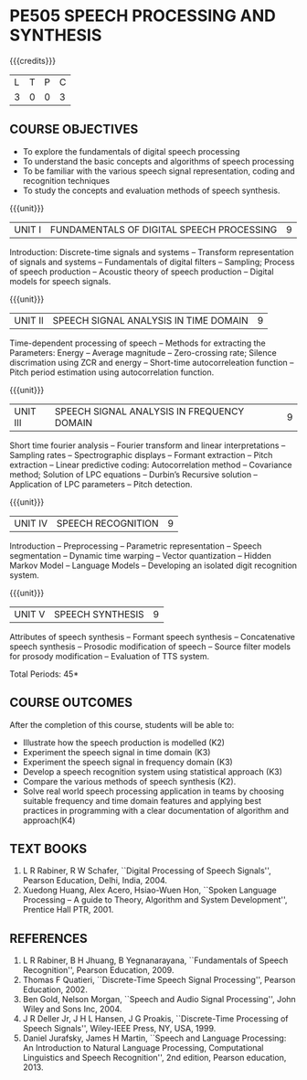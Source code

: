 * PE505 SPEECH PROCESSING AND SYNTHESIS
:properties:
:author: Dr. B. Bharathi 
:date: 15.03.2021
:end:

#+startup: showall
{{{credits}}}
| L | T | P | C |
| 3 | 0 | 0 | 3 |

#+begin_comment
- 1. First three unit contents are changed
- 2. For changes, see the individual units
- 3. Two text books and five reference books are included
- 4. Five Course outcomes specified and aligned with units
- 5. Not Applicable.
#+end_comment

** CO-PO MAPPING                                                   :noexport:
#+NAME: co-po-mapping
|                |    | PO1 | PO2 | PO3 | PO4 | PO5 | PO6 | PO7 | PO8 | PO9 | PO10 | PO11 | PO12 | PSO1 | PSO2 | PSO3 |
|                |    |  K3 |  K4 |  K5 |  K5 |  K6 |   - |   - |   - |   - |    - |    - |    - |   K5 |   K3 |   K6 |
| CO1            | K2 |   3 |   2 |   1 |   1 |   2 |   0 |   0 |   0 |   0 |    0 |    0 |    0 |    2 |    0 |    1 |
| CO2            | K3 |   3 |   2 |   2 |   2 |   2 |   0 |   0 |   0 |   0 |    0 |    0 |    0 |    2 |    0 |    1 |
| CO3            | K3 |   3 |   2 |   2 |   2 |   2 |   0 |   0 |   0 |   0 |    0 |    0 |    0 |    2 |    0 |    1 |
| CO4            | K3 |   3 |   2 |   2 |   2 |   3 |   0 |   0 |   2 |   3 |    3 |    1 |    3 |    2 |    2 |    1 |
| CO5            | K2 |   3 |   2 |   2 |   2 |   2 |   0 |   0 |   0 |   0 |    0 |    0 |    0 |    2 |    0 |   1 |
| CO6            | K4 |   3 |   3 |   3 |   3 |   2 |   0 |   0 |   1 |   3 |    3 |    1 |    2 |    3 |    2 |    1 |
| Score          |    |  18 |  13 |  12 |  12 |  13 |   0 |   0 |   3 |   6 |    6 |    2 |    5 |   13  |   4  |   6 |
| Course Mapping |    |   3 |   3 |   2 |   2|   3  |   0 |   0 |   1 |   1 |    1 |    1 |    1 |    3 |    1 |    1 |

** COURSE OBJECTIVES
- To explore the fundamentals of digital speech processing
- To understand the basic concepts and algorithms of speech processing
- To be familiar with the various speech signal representation, coding
  and recognition techniques
- To study the concepts and evaluation methods of speech synthesis.

{{{unit}}}
|UNIT I | FUNDAMENTALS OF DIGITAL SPEECH PROCESSING | 9 |
Introduction: Discrete-time signals and systems -- Transform
representation of signals and systems -- Fundamentals of digital
filters -- Sampling; Process of speech production -- Acoustic theory
of speech production -- Digital models for speech signals.
#+begin_comment
Added: Introduction: Discrete-time signals and systems -- Transform
representation of signals and systems -- Fundamentals of digital
filters -- Sampling.
Deleted :All the topics in the first unit is removed
Importance: Introduction about the discrete time signals is needed to study the speech signal processing.
#+end_comment

{{{unit}}}
|UNIT II | SPEECH SIGNAL ANALYSIS IN TIME DOMAIN| 9 |
Time-dependent processing of speech -- Methods for extracting the
Parameters: Energy -- Average magnitude -- Zero-crossing rate; Silence
discrimation using ZCR and energy -- Short-time autocorreleation
function -- Pitch period estimation using autocorrelation function.
#+begin_comment
Added: The full unit
Deleted: Except HMM, all the remaining topics are removed
Importance: Need to know the feature extraction in time domain
#+end_comment

{{{unit}}}
|UNIT III | SPEECH SIGNAL ANALYSIS IN FREQUENCY DOMAIN | 9 |
Short time fourier analysis -- Fourier transform and linear
interpretations -- Sampling rates -- Spectrographic displays --
Formant extraction -- Pitch extraction -- Linear predictive coding:
Autocorrelation method -- Covariance method; Solution of LPC equations
-- Durbin’s Recursive solution -- Application of LPC parameters --
Pitch detection.
#+begin_comment
Added: The full unit
Deleted: All the topics are removed 
Importance: Need to know the feature extraction in frequency domain
#+end_comment

{{{unit}}}
|UNIT IV | SPEECH RECOGNITION | 9 |
Introduction -- Preprocessing -- Parametric representation -- Speech
segmentation -- Dynamic time warping -- Vector quantization -- Hidden
Markov Model -- Language Models -- Developing an isolated digit
recognition system.
#+begin_comment
Added: Preprocessing -- Parametric representation -- Speech
segmentation -- Dynamic time warping -- Vector quantization -- Developing an isolated digit
recognition system.
Removed: discriminative training - speech recognition by humans
Importance: Steps for developing a speech recognition system are necessary
#+end_comment

{{{unit}}}
|UNIT V | SPEECH SYNTHESIS | 9 |
Attributes of speech synthesis -- Formant speech synthesis --
Concatenative speech synthesis -- Prosodic modification of speech --
Source filter models for prosody modification -- Evaluation of TTS
system.
#+begin_comment
Added: Prosodic modification of speech --
Source filter models for prosody modification
Changes: Speech synthesis is given as speech identification in AU2017 syllabus
Importance: Role of prosody in speech synthesis. 
#+end_comment

\hfill *Total Periods: 45*

** COURSE OUTCOMES
After the completion of this course, students will be able to: 
- Illustrate how the speech production is modelled (K2)
- Experiment the speech signal in time domain (K3)
- Experiment the speech signal in frequency domain (K3)
- Develop a speech recognition system using statistical approach (K3)
- Compare the various methods of speech synthesis (K2).
- Solve real world speech processing application in teams by choosing suitable frequency and time domain features and applying best practices in programming with a clear    
  documentation of algorithm and approach(K4)

** TEXT BOOKS
1. L R Rabiner, R W Schafer, ``Digital Processing of Speech
   Signals'', Pearson Education, Delhi, India, 2004.
2. Xuedong Huang, Alex Acero, Hsiao-Wuen Hon, ``Spoken Language
   Processing -- A guide to Theory, Algorithm and System
   Development'', Prentice Hall PTR, 2001.

** REFERENCES
1. L R Rabiner, B H Jhuang, B Yegnanarayana, ``Fundamentals of
   Speech Recognition'', Pearson Education, 2009.
2. Thomas F Quatieri, ``Discrete-Time Speech Signal Processing'',
   Pearson Education, 2002.
3. Ben Gold, Nelson Morgan, ``Speech and Audio Signal Processing'',
   John Wiley and Sons Inc, 2004.
4. J R Deller Jr, J H L Hansen, J G Proakis, ``Discrete-Time
   Processing of Speech Signals'', Wiley-IEEE Press, NY, USA, 1999.
5. Daniel Jurafsky, James H Martin, ``Speech and Language
   Processing: An Introduction to Natural Language Processing,
   Computational Linguistics and Speech Recognition'', 2nd edition,
   Pearson education, 2013.
